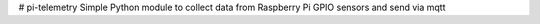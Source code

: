 # pi-telemetry
Simple Python module to collect data from Raspberry Pi GPIO sensors and send via mqtt

